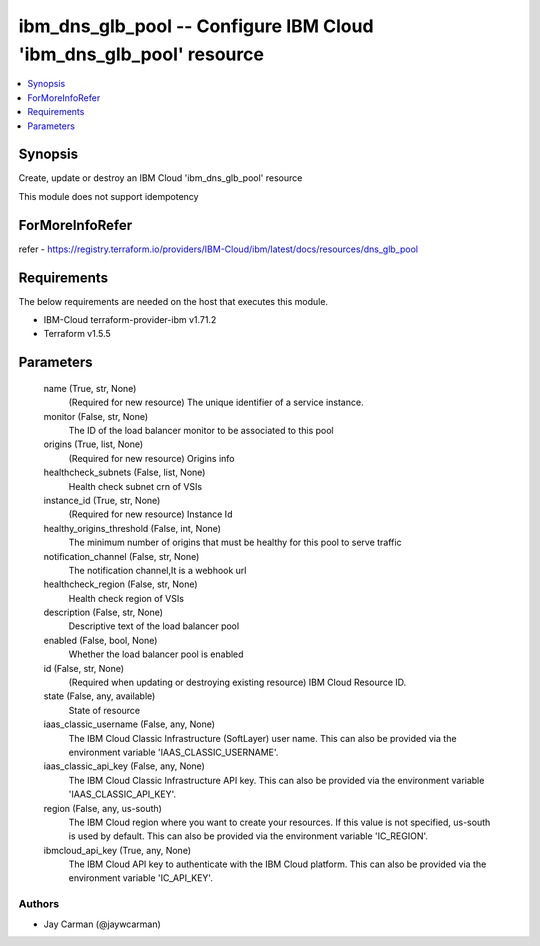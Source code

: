 
ibm_dns_glb_pool -- Configure IBM Cloud 'ibm_dns_glb_pool' resource
===================================================================

.. contents::
   :local:
   :depth: 1


Synopsis
--------

Create, update or destroy an IBM Cloud 'ibm_dns_glb_pool' resource

This module does not support idempotency


ForMoreInfoRefer
----------------
refer - https://registry.terraform.io/providers/IBM-Cloud/ibm/latest/docs/resources/dns_glb_pool

Requirements
------------
The below requirements are needed on the host that executes this module.

- IBM-Cloud terraform-provider-ibm v1.71.2
- Terraform v1.5.5



Parameters
----------

  name (True, str, None)
    (Required for new resource) The unique identifier of a service instance.


  monitor (False, str, None)
    The ID of the load balancer monitor to be associated to this pool


  origins (True, list, None)
    (Required for new resource) Origins info


  healthcheck_subnets (False, list, None)
    Health check subnet crn of VSIs


  instance_id (True, str, None)
    (Required for new resource) Instance Id


  healthy_origins_threshold (False, int, None)
    The minimum number of origins that must be healthy for this pool to serve traffic


  notification_channel (False, str, None)
    The notification channel,It is a webhook url


  healthcheck_region (False, str, None)
    Health check region of VSIs


  description (False, str, None)
    Descriptive text of the load balancer pool


  enabled (False, bool, None)
    Whether the load balancer pool is enabled


  id (False, str, None)
    (Required when updating or destroying existing resource) IBM Cloud Resource ID.


  state (False, any, available)
    State of resource


  iaas_classic_username (False, any, None)
    The IBM Cloud Classic Infrastructure (SoftLayer) user name. This can also be provided via the environment variable 'IAAS_CLASSIC_USERNAME'.


  iaas_classic_api_key (False, any, None)
    The IBM Cloud Classic Infrastructure API key. This can also be provided via the environment variable 'IAAS_CLASSIC_API_KEY'.


  region (False, any, us-south)
    The IBM Cloud region where you want to create your resources. If this value is not specified, us-south is used by default. This can also be provided via the environment variable 'IC_REGION'.


  ibmcloud_api_key (True, any, None)
    The IBM Cloud API key to authenticate with the IBM Cloud platform. This can also be provided via the environment variable 'IC_API_KEY'.













Authors
~~~~~~~

- Jay Carman (@jaywcarman)

